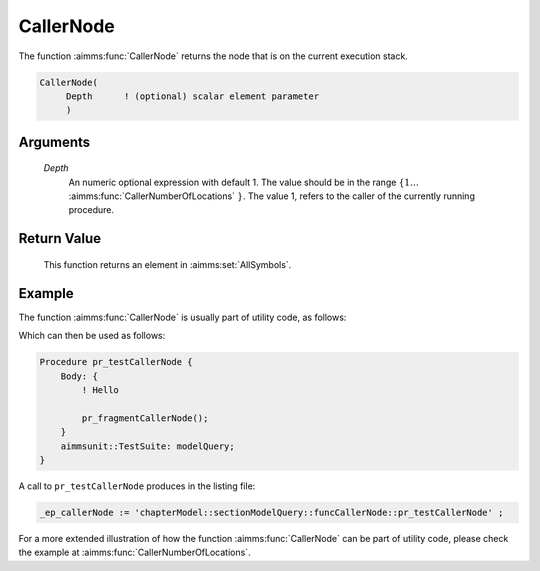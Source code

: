 .. aimms:function:: CallerNode(Depth)

.. _CallerNode:

CallerNode
==========

The function :aimms:func:`CallerNode` returns the node that is on the current
execution stack.

.. code-block:: aimms

    CallerNode(
         Depth      ! (optional) scalar element parameter
         )

Arguments
---------

    *Depth*
        An numeric optional expression with default 1. The value should be in
        the range :math:`\{ 1 \ldots` :aimms:func:`CallerNumberOfLocations` :math:`\}`. The value 1, refers to the
        caller of the currently running procedure.

Return Value
------------

    This function returns an element in :aimms:set:`AllSymbols`.



Example
-------

The function :aimms:func:`CallerNode` is usually part of utility code, as follows:

.. code-block:: aimms
    :linenos:
    :emphasize-lines: 3

    Procedure pr_fragmentCallerNode {
        Body: {
            _ep_callerNode := CallerNode(1);
            display _ep_callerNode ;
        }
        ElementParameter _ep_callerNode {
            Range: AllSymbols;
        }
    }

Which can then be used as follows:

.. code-block:: aimms

    Procedure pr_testCallerNode {
        Body: {
            ! Hello
            
            pr_fragmentCallerNode();
        }
        aimmsunit::TestSuite: modelQuery;
    }

A call to ``pr_testCallerNode`` produces in the listing file:

.. code-block:: aimms

    _ep_callerNode := 'chapterModel::sectionModelQuery::funcCallerNode::pr_testCallerNode' ;


For a more extended illustration of how the function :aimms:func:`CallerNode` can be part of utility code, 
please check the example at :aimms:func:`CallerNumberOfLocations`.

.. seealso::

    -  :aimms:func:`CallerAttribute`.
    -  :aimms:func:`CallerLine`.
    -  :aimms:func:`errh::Node`. 
    -  :aimms:func:`CallerNumberOfLocations`.
